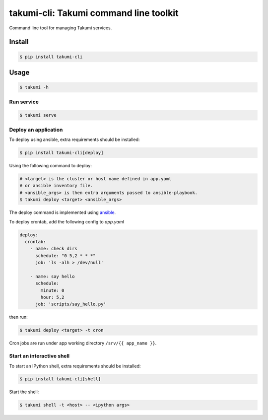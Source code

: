 takumi-cli: Takumi command line toolkit
=======================================

.. image:: https://travis-ci.org/elemepi/takumi-cli.svg?branch=master
    :target: https://travis-ci.org/elemepi/takumi-cli

Command line tool for managing Takumi services.

Install
-------

.. code:: bash

    $ pip install takumi-cli

Usage
-----

.. code-block:: bash

    $ takumi -h

Run service
~~~~~~~~~~~

.. code-block:: bash

    $ takumi serve

Deploy an application
~~~~~~~~~~~~~~~~~~~~~

To deploy using ansible, extra requirements should be installed:

.. code:: bash

    $ pip install takumi-cli[deploy]

Using the following command to deploy:

.. code-block:: bash

    # <target> is the cluster or host name defined in app.yaml
    # or ansible inventory file.
    # <ansible_args> is then extra arguments passed to ansible-playbook.
    $ takumi deploy <target> <ansible_args>

The deploy command is implemented using `ansible <https://github.com/ansible/ansible>`_.

To deploy crontab, add the following config to *app.yaml*

.. code-block:: yaml

    deploy:
      crontab:
        - name: check dirs
          schedule: "0 5,2 * * *"
          job: 'ls -alh > /dev/null'

        - name: say hello
          schedule:
            minute: 0
            hour: 5,2
          job: 'scripts/say_hello.py'

then run:

.. code-block:: bash

    $ takumi deploy <target> -t cron

Cron jobs are run under app working directory ``/srv/{{ app_name }}``.

Start an interactive shell
~~~~~~~~~~~~~~~~~~~~~~~~~~

To start an IPython shell, extra requirements should be installed:

.. code:: bash

    $ pip install takumi-cli[shell]

Start the shell:

.. code:: bash

    $ takumi shell -t <host> -- <ipython args>
